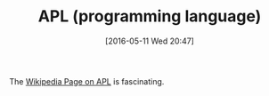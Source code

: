 #+BLOG: wisdomandwonder
#+POSTID: 10229
#+DATE: [2016-05-11 Wed 20:47]
#+OPTIONS: toc:nil num:nil todo:nil pri:nil tags:nil ^:nil
#+CATEGORY: Article
#+TAGS: APL, Array programming, Programming Language
#+TITLE: APL (programming language)

The [[https://en.wikipedia.org/wiki/APL_(programming_language)][Wikipedia Page on APL]] is fascinating.
